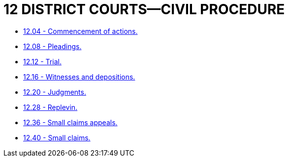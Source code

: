 = 12 DISTRICT COURTS—CIVIL PROCEDURE

* link:12.04_commencement_of_actions.adoc[12.04 - Commencement of actions.]
* link:12.08_pleadings.adoc[12.08 - Pleadings.]
* link:12.12_trial.adoc[12.12 - Trial.]
* link:12.16_witnesses_and_depositions.adoc[12.16 - Witnesses and depositions.]
* link:12.20_judgments.adoc[12.20 - Judgments.]
* link:12.28_replevin.adoc[12.28 - Replevin.]
* link:12.36_small_claims_appeals.adoc[12.36 - Small claims appeals.]
* link:12.40_small_claims.adoc[12.40 - Small claims.]

